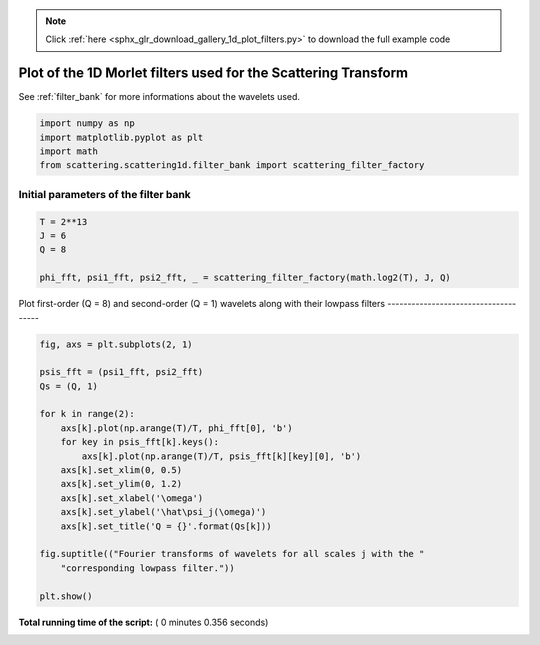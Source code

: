 .. note::
    :class: sphx-glr-download-link-note

    Click :ref:`here <sphx_glr_download_gallery_1d_plot_filters.py>` to download the full example code
.. rst-class:: sphx-glr-example-title

.. _sphx_glr_gallery_1d_plot_filters.py:


Plot of the 1D Morlet filters used for the Scattering Transform
===============================
See :ref:`filter_bank` for more informations about the wavelets used.



.. code-block:: python


    import numpy as np
    import matplotlib.pyplot as plt
    import math
    from scattering.scattering1d.filter_bank import scattering_filter_factory








Initial parameters of the filter bank
-------------------------------------



.. code-block:: python


    T = 2**13
    J = 6
    Q = 8

    phi_fft, psi1_fft, psi2_fft, _ = scattering_filter_factory(math.log2(T), J, Q)







Plot first-order (Q = 8) and second-order (Q = 1) wavelets along with their
lowpass filters
-------------------------------------



.. code-block:: python


    fig, axs = plt.subplots(2, 1)

    psis_fft = (psi1_fft, psi2_fft)
    Qs = (Q, 1)

    for k in range(2):
        axs[k].plot(np.arange(T)/T, phi_fft[0], 'b')
        for key in psis_fft[k].keys():
            axs[k].plot(np.arange(T)/T, psis_fft[k][key][0], 'b')
        axs[k].set_xlim(0, 0.5)
        axs[k].set_ylim(0, 1.2)
        axs[k].set_xlabel('\omega')
        axs[k].set_ylabel('\hat\psi_j(\omega)')
        axs[k].set_title('Q = {}'.format(Qs[k]))

    fig.suptitle(("Fourier transforms of wavelets for all scales j with the "
        "corresponding lowpass filter."))

    plt.show()



.. image:: /gallery_1d/images/sphx_glr_plot_filters_001.png
    :class: sphx-glr-single-img




**Total running time of the script:** ( 0 minutes  0.356 seconds)


.. _sphx_glr_download_gallery_1d_plot_filters.py:


.. only :: html

 .. container:: sphx-glr-footer
    :class: sphx-glr-footer-example



  .. container:: sphx-glr-download

     :download:`Download Python source code: plot_filters.py <plot_filters.py>`



  .. container:: sphx-glr-download

     :download:`Download Jupyter notebook: plot_filters.ipynb <plot_filters.ipynb>`


.. only:: html

 .. rst-class:: sphx-glr-signature

    `Gallery generated by Sphinx-Gallery <https://sphinx-gallery.readthedocs.io>`_
